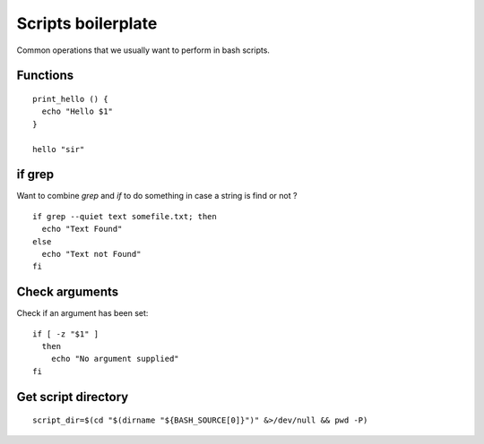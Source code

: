 Scripts boilerplate
-------------------

Common operations that we usually want to perform in bash scripts.

Functions
~~~~~~~~~

::

  print_hello () {
    echo "Hello $1"
  }

  hello "sir"


if grep
~~~~~~~~

Want to combine `grep` and `if` to do something in case a string is find or not ?

::

  if grep --quiet text somefile.txt; then
    echo "Text Found"
  else
    echo "Text not Found"
  fi

Check arguments
~~~~~~~~~~~~~~~

Check if an argument has been set::

  if [ -z "$1" ]
    then
      echo "No argument supplied"
  fi

Get script directory
~~~~~~~~~~~~~~~~~~~~

::

  script_dir=$(cd "$(dirname "${BASH_SOURCE[0]}")" &>/dev/null && pwd -P)


